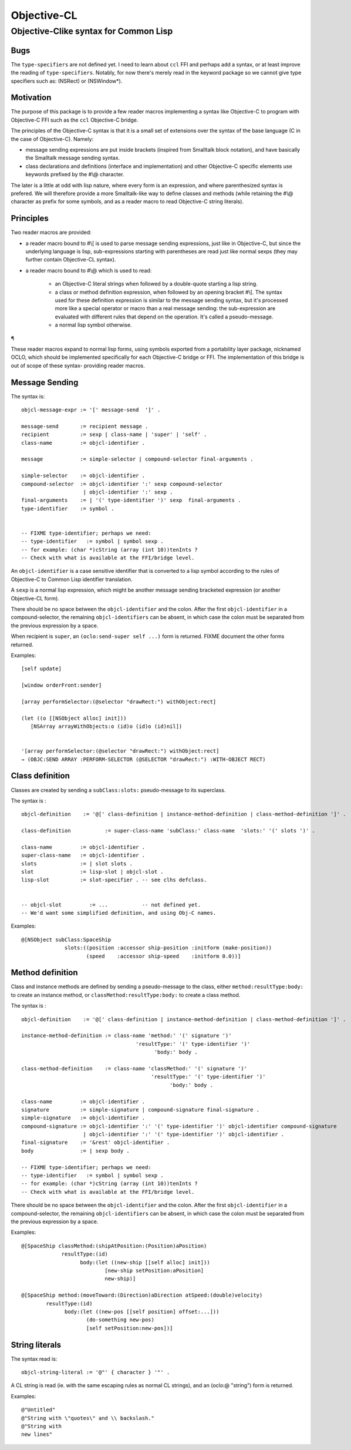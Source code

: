 .. comment: -*- mode:rst; coding:utf-8; -*-

Objective-CL
############

Objective-C­like syntax for Common Lisp
=======================================

Bugs
----

The ``type-specifiers`` are not defined yet.  I need to learn about
``ccl`` FFI and perhaps add a syntax, or at least improve the reading
of ``type-specifiers``.  Notably, for now there's merely read in the
keyword package so we cannot give type specifiers such as: (NSRect) or
(NSWindow*).


Motivation
----------

The purpose of this package is to provide a few reader macros
implementing a syntax like Objective-C to program with Objective-C FFI
such as the ``ccl`` Objective-C bridge.

The principles of the Objective-C syntax is that it is a small set of
extensions over the syntax of the base language (C in the case of
Objective-C).  Namely:

- message sending expressions are put inside brackets (inspired from
  Smalltalk block notation), and have basically the Smalltalk message
  sending syntax.

- class declarations and definitions (interface and implementation)
  and other Objective-C specific elements use keywords prefixed by the
  #\\@ character.


The later is a little at odd with lisp nature, where every form is an
expression, and where parenthesized syntax is prefered.  We will
therefore provide a more Smalltalk-like way to define classes and
methods (while retaining the #\\@ character as prefix for some
symbols, and as a reader macro to read Objective-C string literals).


Principles
----------

Two reader macros are provided:

- a reader macro bound to #\\[ is used to parse message sending
  expressions, just like in Objective-C, but since the underlying
  language is lisp, sub-expressions starting with parentheses are read
  just like normal sexps (they may further contain Objective-CL syntax).

- a reader macro bound to #\\@ which is used to read:

    - an Objective-C literal strings when followed by a double-quote
      starting a lisp string.

    - a class or method definition expression, when followed by an
      opening bracket #\\[.  The syntax used for these definition
      expression is similar to the message sending syntax, but it's
      processed more like a special operator or macro than a real
      message sending: the sub-expression are evaluated with different
      rules that depend on the operation.  It's called a pseudo-message.

    - a normal lisp symbol otherwise.

¶

These reader macros expand to normal lisp forms, using symbols
exported from a portability layer package, nicknamed OCLO, which
should be implemented specifically for each Objective-C bridge or FFI.
The implementation of this bridge is out of scope of these syntax-
providing reader macros.


Message Sending
---------------

The syntax is: ::

    objcl-message-expr := '[' message-send  ']' .

    message-send       := recipient message .
    recipient          := sexp | class-name | 'super' | 'self' .
    class-name         := objcl-identifier .

    message            := simple-selector | compound-selector final-arguments .

    simple-selector    := objcl-identifier .
    compound-selector  := objcl-identifier ':' sexp compound-selector
                        | objcl-identifier ':' sexp .
    final-arguments    := | '(' type-identifier ')' sexp  final-arguments .
    type-identifier    := symbol .


    -- FIXME type-identifier; perhaps we need:
    -- type-identifier   := symbol | symbol sexp .
    -- for example: (char *)cString (array (int 10))tenInts ?
    -- Check with what is available at the FFI/bridge level.


An ``objcl-identifier`` is a case sensitive identifier that is converted
to a lisp symbol according to the rules of Objective-C to Common Lisp
identifier translation.

A ``sexp`` is a normal lisp expression, which might be another message
sending bracketed expression (or another Objective-CL form).

There should be no space between the ``objcl-identifier`` and the colon.
After the first ``objcl-identifier`` in a compound-selector, the
remaining ``objcl-identifiers`` can be absent, in which case the colon
must be separated from the previous expression by a space.


When recipient is ``super``, an ``(oclo:send-super self ...)`` form is returned.
FIXME document the other forms returned.

Examples: ::

    [self update]

    [window orderFront:sender]

    [array performSelector:(@selector "drawRect:") withObject:rect]

    (let ((o [[NSObject alloc] init])) 
       [NSArray arrayWithObjects:o (id)o (id)o (id)nil])


    '[array performSelector:(@selector "drawRect:") withObject:rect]
    → (OBJC:SEND ARRAY :PERFORM-SELECTOR (@SELECTOR "drawRect:") :WITH-OBJECT RECT)

Class definition
----------------

Classes are created by sending a ``subClass:slots:`` pseudo-message to its superclass.

The syntax is : ::

    objcl-definition    := '@[' class-definition | instance-method-definition | class-method-definition ']' .

    class-definition           := super-class-name 'subClass:' class-name  'slots:' '(' slots ')' .

    class-name         := objcl-identifier .
    super-class-name   := objcl-identifier .
    slots              := | slot slots .
    slot               := lisp-slot | objcl-slot .
    lisp-slot          := slot-specifier . -- see clhs defclass.


    -- objcl-slot         := ...           -- not defined yet. 
    -- We'd want some simplified definition, and using Obj-C names.


Examples: ::

    @[NSObject subClass:SpaceShip
                  slots:((position :accessor ship-position :initform (make-position))
                         (speed    :accessor ship-speed    :initform 0.0))]


Method definition
-----------------

Class and instance methods are defined by sending a pseudo-message to
the class, either ``method:resultType:body:`` to create an instance
method, or ``classMethod:resultType:body:`` to create a class method.


The syntax is : ::

    objcl-definition    := '@[' class-definition | instance-method-definition | class-method-definition ']' .

    instance-method-definition := class-name 'method:' '(' signature ')'
                                         'resultType:' '(' type-identifier ')'
                                               'body:' body .

    class-method-definition    := class-name 'classMethod:' '(' signature ')'
                                              'resultType:' '(' type-identifier ')'
                                                    'body:' body .

    class-name         := objcl-identifier .
    signature          := simple-signature | compound-signature final-signature .
    simple-signature   := objcl-identifier .
    compound-signature := objcl-identifier ':' '(' type-identifier ')' objcl-identifier compound-signature
                        | objcl-identifier ':' '(' type-identifier ')' objcl-identifier .
    final-signature    := '&rest' objcl-identifier .
    body               := | sexp body .

    -- FIXME type-identifier; perhaps we need:
    -- type-identifier   := symbol | symbol sexp .
    -- for example: (char *)cString (array (int 10))tenInts ?
    -- Check with what is available at the FFI/bridge level.

There should be no space between the ``objcl-identifier`` and the colon.
After the first ``objcl-identifier`` in a compound-selector, the
remaining ``objcl-identifiers`` can be absent, in which case the colon
must be separated from the previous expression by a space.

Examples: ::

    @[SpaceShip classMethod:(shipAtPosition:(Position)aPosition)
                 resultType:(id)
                       body:(let ((new-ship [[self alloc] init]))
                               [new-ship setPosition:aPosition]
                               new-ship)]

    @[SpaceShip method:(moveToward:(Direction)aDirection atSpeed:(double)velocity)
            resultType:(id)
                  body:(let ((new-pos [[self position] offset:...]))
                         (do-something new-pos)
                         [self setPosition:new-pos])]

String literals
---------------

The syntax read is: ::

    objcl-string-literal := '@"' { character } '"' .

A CL string is read (ie. with the same escaping rules as normal CL
strings), and an (oclo:@ "string") form is returned.

Examples: ::

    @"Untitled"
    @"String with \"quotes\" and \\ backslash."
    @"String with
    new lines"




.. comment: 
              ------------------------------------------
                            --------------
                                  .
